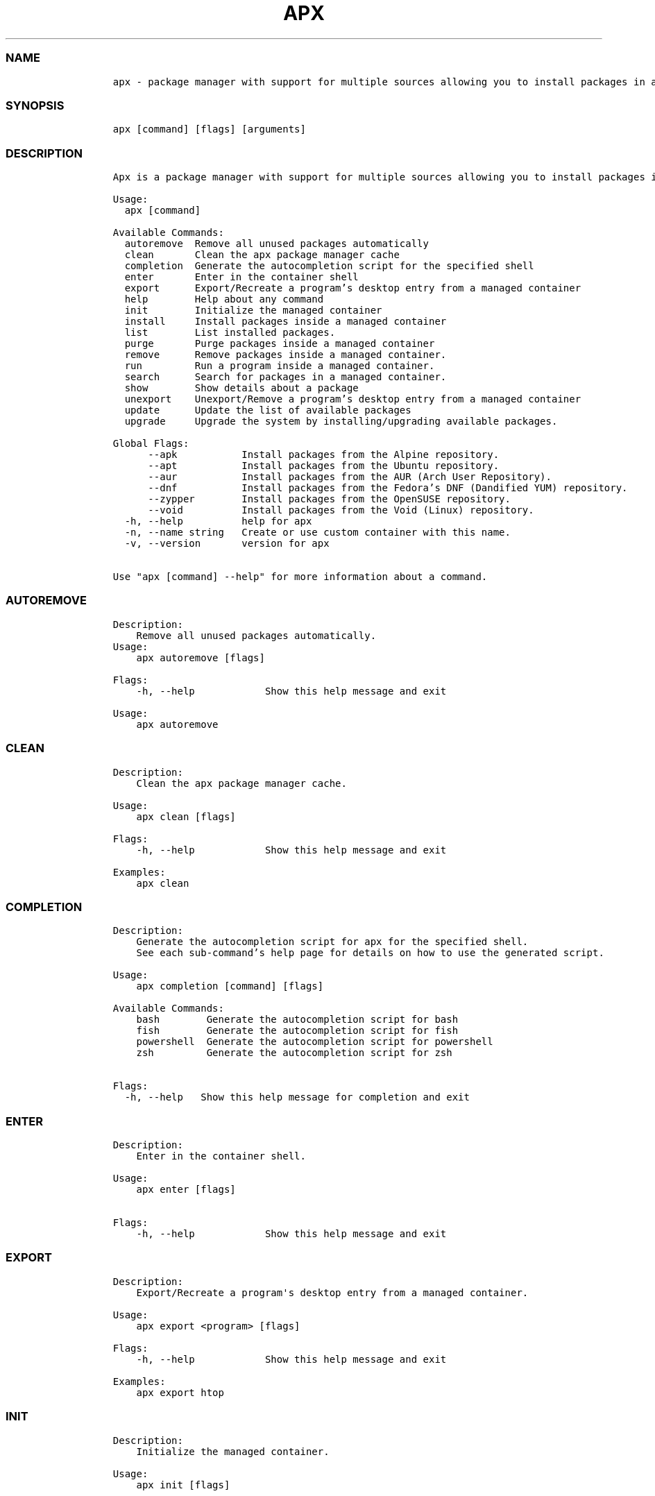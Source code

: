 .\" Automatically generated by Pandoc 2.14.0.3
.\"
.TH "APX" "1" "" "apx 1.4.2" ""
.hy
.SS NAME
.IP
.nf
\f[C]
apx - package manager with support for multiple sources allowing you to install packages in a managed container.
\f[R]
.fi
.SS SYNOPSIS
.IP
.nf
\f[C]
apx [command] [flags] [arguments]
\f[R]
.fi
.SS DESCRIPTION
.IP
.nf
\f[C]
Apx is a package manager with support for multiple sources allowing you to install packages in a managed container.

Usage:
  apx [command]

Available Commands:
  autoremove  Remove all unused packages automatically
  clean       Clean the apx package manager cache
  completion  Generate the autocompletion script for the specified shell
  enter       Enter in the container shell
  export      Export/Recreate a program's desktop entry from a managed container
  help        Help about any command
  init        Initialize the managed container
  install     Install packages inside a managed container
  list        List installed packages.
  purge       Purge packages inside a managed container
  remove      Remove packages inside a managed container.
  run         Run a program inside a managed container.
  search      Search for packages in a managed container.
  show        Show details about a package
  unexport    Unexport/Remove a program's desktop entry from a managed container
  update      Update the list of available packages
  upgrade     Upgrade the system by installing/upgrading available packages.

Global Flags:
      --apk           Install packages from the Alpine repository.
      --apt           Install packages from the Ubuntu repository.
      --aur           Install packages from the AUR (Arch User Repository).
      --dnf           Install packages from the Fedora's DNF (Dandified YUM) repository.
      --zypper        Install packages from the OpenSUSE repository.
      --void          Install packages from the Void (Linux) repository.
  -h, --help          help for apx
  -n, --name string   Create or use custom container with this name.
  -v, --version       version for apx

Use "apx [command] --help" for more information about a command.
\f[R]
.fi
.SS AUTOREMOVE
.IP
.nf
\f[C]
Description: 
    Remove all unused packages automatically.
Usage:
    apx autoremove [flags]

Flags:
    -h, --help            Show this help message and exit

Usage:
    apx autoremove
\f[R]
.fi
.SS CLEAN
.IP
.nf
\f[C]
Description: 
    Clean the apx package manager cache.

Usage:
    apx clean [flags]

Flags:
    -h, --help            Show this help message and exit

Examples:
    apx clean
\f[R]
.fi
.SS COMPLETION
.IP
.nf
\f[C]
Description:
    Generate the autocompletion script for apx for the specified shell.
    See each sub-command's help page for details on how to use the generated script.

Usage:
    apx completion [command] [flags]

Available Commands:
    bash        Generate the autocompletion script for bash
    fish        Generate the autocompletion script for fish
    powershell  Generate the autocompletion script for powershell
    zsh         Generate the autocompletion script for zsh

Flags:
  -h, --help   Show this help message for completion and exit
\f[R]
.fi
.SS ENTER
.IP
.nf
\f[C]
Description: 
    Enter in the container shell.

Usage:
    apx enter [flags]

Flags:
    -h, --help            Show this help message and exit
\f[R]
.fi
.SS EXPORT
.IP
.nf
\f[C]
Description: 
    Export/Recreate a program\[aq]s desktop entry from a managed container.

Usage:
    apx export <program> [flags]

Flags:
    -h, --help            Show this help message and exit

Examples:
    apx export htop
\f[R]
.fi
.SS INIT
.IP
.nf
\f[C]
Description: 
    Initialize the managed container.

Usage:
    apx init [flags]

Flags:
    -h, --help            Show this help message and exit
\f[R]
.fi
.SS INSTALL
.IP
.nf
\f[C]
Description: 
    Install packages inside a managed container.

Usage:
    apx install [flags] <packages>

Flags:
    -h, --help            Show this help message and exit
    -y, --assume-yes      Proceed without manual confirmation.
    -f, --fix-broken      Fix broken deps before installing
    --no-export           Do not export a desktop entry after the installation. 
    --sideload [path]     Install a package from a local file.

Examples:
    apx install htop git
    apx install --sideload /path/to/file.deb
\f[R]
.fi
.SS LIST
.IP
.nf
\f[C]
Description: 
    List installed packages.

Usage:
    apx list [flags]

Flags:
    -h, --help            Show this help message and exit
    -u, --upgradable      Show only upgradable packages
    -i, --installed       Show only installed packages
\f[R]
.fi
.SS LOG
.IP
.nf
\f[C]
Description: 
    Show logs.

Usage:
    apx log [flags] (This command is yet to be implemented)

Flags:
    -h, --help            Show this help message and exit
\f[R]
.fi
.SS PURGE
.IP
.nf
\f[C]
Description: 
    Purge packages inside a managed container.

Usage:
    apx purge <packages> [flags]

Flags:
    -h, --help            Show this help message and exit

Examples:
    apx purge htop
\f[R]
.fi
.SS RUN
.IP
.nf
\f[C]
Description:
    Run a program inside a managed container.

Usage:
    apx run <program> [flags]

Flags:
    -h, --help            Show this help message and exit

Examples:
    apx run htop
\f[R]
.fi
.SS REMOVE
.IP
.nf
\f[C]
Description:
    Remove packages inside a managed container.

Usage:
    apx remove <packages> [flags]

Flags:
    -h, --help            Show this help message and exit

Examples:
    apx remove htop
\f[R]
.fi
.SS SEARCH
.IP
.nf
\f[C]
Description: 
    Search for packages in a managed container.

Usage:
    apx search <packages> [flags]

Flags:
    -h, --help            Show this help message and exit

Examples:
    apx search htop
\f[R]
.fi
.SS SHOW
.IP
.nf
\f[C]
Description: 
    Show details about a package.

Usage:
    apx show <package> [flags]

Flags:
    -h, --help            Show this help message and exit

Examples:
    apx show htop
\f[R]
.fi
.SS UNEXPORT
.IP
.nf
\f[C]
Description:
    Unexport/Remove a program\[aq]s desktop entry from a managed container.

Usage:
    apx unexport <program> [flags]

Flags:
    -h, --help            Show this help message and exit

Examples:
    apx unexport htop
\f[R]
.fi
.SS UPDATE
.IP
.nf
\f[C]
Description: 
    Update the list of available packages.

Usage:
    apx update [flags]

Flags:
    -h, --help            Show this help message and exit

Examples:
    apx update
\f[R]
.fi
.SS UPGRADE
.IP
.nf
\f[C]
Description: 
    Upgrade the system by installing/upgrading available packages.

Usage:
    apx upgrade [flags]
  
Flags:
    -h, --help            Show this help message and exit

Examples:
    apx upgrade
\f[R]
.fi
.SS VERSION
.IP
.nf
\f[C]
Description:
    Display the version number of apx.

Usage:
    apx --version
    apx -v
\f[R]
.fi
.SS SEE ALSO
.IP \[bu] 2
\f[C]abroot\f[R]
.IP \[bu] 2
\f[C]vso\f[R]
.SS REPORTING BUGS
.PP
Report bugs to the issue tracker at
(https://github.com/Vanilla-OS/apx/issues).
.SS AUTHORS
.PP
Mirko Brombin, K.B.Dharun Krishna and Contributors of Vanilla OS.
.SS COPYRIGHT
.PP
GNU General Public License v3.0 (GPL v3.0)
.PP
Copyright (c) 2023 Authors.
